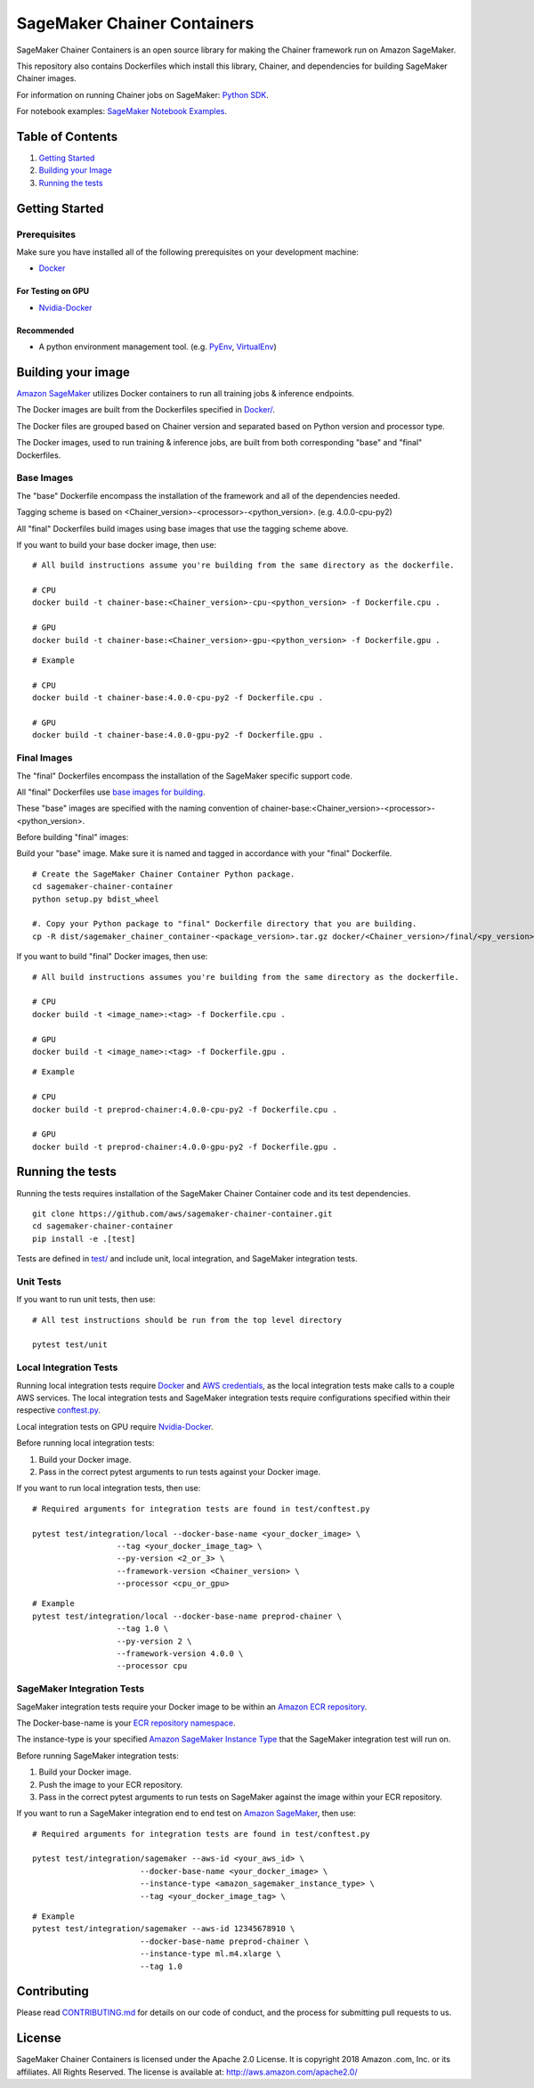 ==========================
SageMaker Chainer Containers
==========================

SageMaker Chainer Containers is an open source library for making the
Chainer framework run on Amazon SageMaker.

This repository also contains Dockerfiles which install this library, Chainer, and dependencies
for building SageMaker Chainer images.

For information on running Chainer jobs on SageMaker: `Python
SDK <https://github.com/aws/sagemaker-python-sdk#chainer-sagemaker-estimators>`__.

For notebook examples: `SageMaker Notebook
Examples <https://github.com/awslabs/amazon-sagemaker-examples>`__.

Table of Contents
-----------------

#. `Getting Started <#getting-started>`__
#. `Building your Image <#building-your-image>`__
#. `Running the tests <#running-the-tests>`__

Getting Started
---------------

Prerequisites
~~~~~~~~~~~~~

Make sure you have installed all of the following prerequisites on your
development machine:

- `Docker <https://www.docker.com/>`__

For Testing on GPU
^^^^^^^^^^^^^^^^^^

-  `Nvidia-Docker <https://github.com/NVIDIA/nvidia-docker>`__

Recommended
^^^^^^^^^^^

-  A python environment management tool. (e.g.
   `PyEnv <https://github.com/pyenv/pyenv>`__,
   `VirtualEnv <https://virtualenv.pypa.io/en/stable/>`__)

Building your image
-------------------

`Amazon SageMaker <https://aws.amazon.com/documentation/sagemaker/>`__
utilizes Docker containers to run all training jobs & inference endpoints.

The Docker images are built from the Dockerfiles specified in
`Docker/ <https://github.com/aws/sagemaker-chainer-container/tree/master/docker>`__.

The Docker files are grouped based on Chainer version and separated
based on Python version and processor type.

The Docker images, used to run training & inference jobs, are built from
both corresponding "base" and "final" Dockerfiles.

Base Images
~~~~~~~~~~~

The "base" Dockerfile encompass the installation of the framework and all of the dependencies
needed.

Tagging scheme is based on <Chainer_version>-<processor>-<python_version>. (e.g. 4.0.0-cpu-py2)

All "final" Dockerfiles build images using base images that use the tagging scheme
above.

If you want to build your base docker image, then use:

::

    # All build instructions assume you're building from the same directory as the dockerfile.

    # CPU
    docker build -t chainer-base:<Chainer_version>-cpu-<python_version> -f Dockerfile.cpu .

    # GPU
    docker build -t chainer-base:<Chainer_version>-gpu-<python_version> -f Dockerfile.gpu .

::

    # Example

    # CPU
    docker build -t chainer-base:4.0.0-cpu-py2 -f Dockerfile.cpu .

    # GPU
    docker build -t chainer-base:4.0.0-gpu-py2 -f Dockerfile.gpu .

Final Images
~~~~~~~~~~~~

The "final" Dockerfiles encompass the installation of the SageMaker specific support code.

All "final" Dockerfiles use `base images for building <https://github
.com/aws/sagemaker-chainer-container/blob/master/docker/0.12.1/final/py2/Dockerfile.cpu#L2>`__.

These "base" images are specified with the naming convention of
chainer-base:<Chainer_version>-<processor>-<python_version>.

Before building "final" images:

Build your "base" image. Make sure it is named and tagged in accordance with your "final"
Dockerfile.


::

    # Create the SageMaker Chainer Container Python package.
    cd sagemaker-chainer-container
    python setup.py bdist_wheel

    #. Copy your Python package to "final" Dockerfile directory that you are building.
    cp -R dist/sagemaker_chainer_container-<package_version>.tar.gz docker/<Chainer_version>/final/<py_version>

If you want to build "final" Docker images, then use:

::

    # All build instructions assumes you're building from the same directory as the dockerfile.

    # CPU
    docker build -t <image_name>:<tag> -f Dockerfile.cpu .

    # GPU
    docker build -t <image_name>:<tag> -f Dockerfile.gpu .

::

    # Example

    # CPU
    docker build -t preprod-chainer:4.0.0-cpu-py2 -f Dockerfile.cpu .

    # GPU
    docker build -t preprod-chainer:4.0.0-gpu-py2 -f Dockerfile.gpu .


Running the tests
-----------------

Running the tests requires installation of the SageMaker Chainer Container code and its test
dependencies.

::

    git clone https://github.com/aws/sagemaker-chainer-container.git
    cd sagemaker-chainer-container
    pip install -e .[test]

Tests are defined in
`test/ <https://github.com/aws/sagemaker-chainer-container/tree/master/test>`__
and include unit, local integration, and SageMaker integration tests.

Unit Tests
~~~~~~~~~~

If you want to run unit tests, then use:

::

    # All test instructions should be run from the top level directory

    pytest test/unit

Local Integration Tests
~~~~~~~~~~~~~~~~~~~~~~~

Running local integration tests require `Docker <https://www.docker.com/>`__ and `AWS
credentials <https://docs.aws.amazon.com/sdk-for-java/v1/developer-guide/setup-credentials.html>`__,
as the local integration tests make calls to a couple AWS services. The local integration tests and
SageMaker integration tests require configurations specified within their respective
`conftest.py <https://github.com/aws/sagemaker-chainer-container/blob/master/test/conftest.py>`__.

Local integration tests on GPU require `Nvidia-Docker <https://github.com/NVIDIA/nvidia-docker>`__.

Before running local integration tests:

#. Build your Docker image.
#. Pass in the correct pytest arguments to run tests against your Docker image.

If you want to run local integration tests, then use:

::

    # Required arguments for integration tests are found in test/conftest.py

    pytest test/integration/local --docker-base-name <your_docker_image> \
                      --tag <your_docker_image_tag> \
                      --py-version <2_or_3> \
                      --framework-version <Chainer_version> \
                      --processor <cpu_or_gpu>

::

    # Example
    pytest test/integration/local --docker-base-name preprod-chainer \
                      --tag 1.0 \
                      --py-version 2 \
                      --framework-version 4.0.0 \
                      --processor cpu

SageMaker Integration Tests
~~~~~~~~~~~~~~~~~~~~~~~~~~~

SageMaker integration tests require your Docker image to be within an `Amazon ECR repository <https://docs
.aws.amazon.com/AmazonECS/latest/developerguide/ECS_Console_Repositories.html>`__.

The Docker-base-name is your `ECR repository namespace <https://docs.aws.amazon
.com/AmazonECR/latest/userguide/Repositories.html>`__.

The instance-type is your specified `Amazon SageMaker Instance Type
<https://aws.amazon.com/sagemaker/pricing/instance-types/>`__ that the SageMaker integration test will run on.

Before running SageMaker integration tests:

#. Build your Docker image.
#. Push the image to your ECR repository.
#. Pass in the correct pytest arguments to run tests on SageMaker against the image within your ECR repository.

If you want to run a SageMaker integration end to end test on `Amazon
SageMaker <https://aws.amazon.com/sagemaker/>`__, then use:

::

    # Required arguments for integration tests are found in test/conftest.py

    pytest test/integration/sagemaker --aws-id <your_aws_id> \
                           --docker-base-name <your_docker_image> \
                           --instance-type <amazon_sagemaker_instance_type> \
                           --tag <your_docker_image_tag> \

::

    # Example
    pytest test/integration/sagemaker --aws-id 12345678910 \
                           --docker-base-name preprod-chainer \
                           --instance-type ml.m4.xlarge \
                           --tag 1.0

Contributing
------------

Please read
`CONTRIBUTING.md <https://github.com/aws/sagemaker-chainer-container/blob/master/CONTRIBUTING.md>`__
for details on our code of conduct, and the process for submitting pull
requests to us.

License
-------

SageMaker Chainer Containers is licensed under the Apache 2.0 License. It is copyright 2018 Amazon
.com, Inc. or its affiliates. All Rights Reserved. The license is available at:
http://aws.amazon.com/apache2.0/